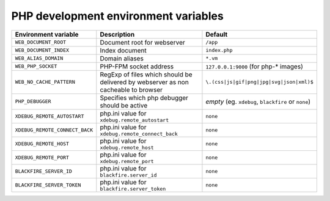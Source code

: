 PHP development environment variables
^^^^^^^^^^^^^^^^^^^^^^^^^^^^^^^^^^^^^

====================================== ===================================== ==============================================
Environment variable                    Description                          Default
====================================== ===================================== ==============================================
``WEB_DOCUMENT_ROOT``                  Document root for webserver           ``/app``
``WEB_DOCUMENT_INDEX``                 Index document                        ``index.php``
``WEB_ALIAS_DOMAIN``                   Domain aliases                        ``*.vm``
``WEB_PHP_SOCKET``                     PHP-FPM socket address                ``127.0.0.1:9000`` (for php-* images)
``WEB_NO_CACHE_PATTERN``               RegExp of files which should          ``\.(css|js|gif|png|jpg|svg|json|xml)$``
                                       be delivered by webserver as
                                       non cacheable to browser
``PHP_DEBUGGER``                       Specifies which php debugger          *empty* (eg. ``xdebug``, ``blackfire`` or
                                       should be active                      ``none``)
``XDEBUG_REMOTE_AUTOSTART``            php.ini value for                     ``none``
                                       ``xdebug.remote_autostart``
``XDEBUG_REMOTE_CONNECT_BACK``         php.ini value for                     ``none``
                                       ``xdebug.remote_connect_back``
``XDEBUG_REMOTE_HOST``                 php.ini value for                     ``none``
                                       ``xdebug.remote_host``
``XDEBUG_REMOTE_PORT``                 php.ini value for                     ``none``
                                       ``xdebug.remote_port``
``BLACKFIRE_SERVER_ID``                php.ini value for                     ``none``
                                       ``blackfire.server_id``
``BLACKFIRE_SERVER_TOKEN``             php.ini value for                     ``none``
                                       ``blackfire.server_token``
====================================== ===================================== ==============================================
